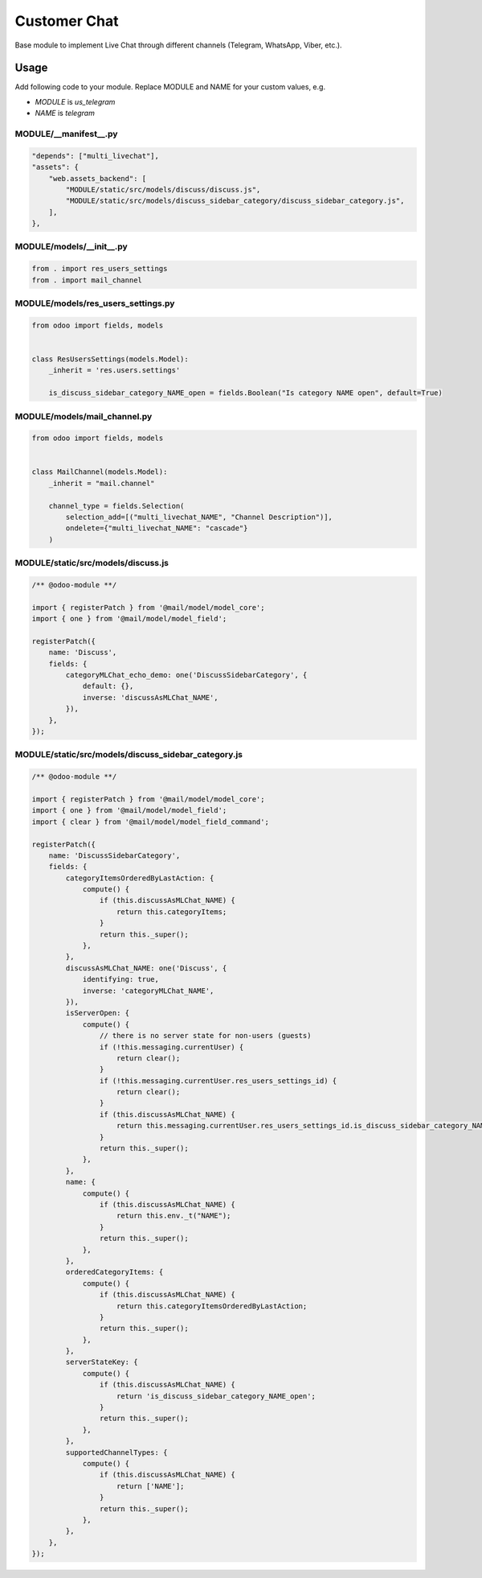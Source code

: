 ===============
 Customer Chat
===============

Base module to implement Live Chat through different channels (Telegram, WhatsApp, Viber, etc.).

Usage
=====

Add following code to your module. Replace MODULE and NAME for your custom values, e.g.

* `MODULE` is `us_telegram`
* `NAME` is `telegram`


MODULE/__manifest__.py
----------------------

.. code-block:: py

    "depends": ["multi_livechat"],
    "assets": {
        "web.assets_backend": [
            "MODULE/static/src/models/discuss/discuss.js",
            "MODULE/static/src/models/discuss_sidebar_category/discuss_sidebar_category.js",
        ],
    },


MODULE/models/__init__.py
-------------------------

.. code-block:: py

    from . import res_users_settings
    from . import mail_channel


MODULE/models/res_users_settings.py
-----------------------------------

.. code-block:: py

    from odoo import fields, models

    
    class ResUsersSettings(models.Model):
        _inherit = 'res.users.settings'
    
        is_discuss_sidebar_category_NAME_open = fields.Boolean("Is category NAME open", default=True)


MODULE/models/mail_channel.py
-----------------------------

.. code-block:: py

    from odoo import fields, models


    class MailChannel(models.Model):
        _inherit = "mail.channel"

        channel_type = fields.Selection(
            selection_add=[("multi_livechat_NAME", "Channel Description")],
            ondelete={"multi_livechat_NAME": "cascade"}
        )

MODULE/static/src/models/discuss.js
-----------------------------------

.. code-block:: js

    /** @odoo-module **/
    
    import { registerPatch } from '@mail/model/model_core';
    import { one } from '@mail/model/model_field';
    
    registerPatch({
        name: 'Discuss',
        fields: {
            categoryMLChat_echo_demo: one('DiscussSidebarCategory', {
                default: {},
                inverse: 'discussAsMLChat_NAME',
            }),
        },
    });


MODULE/static/src/models/discuss_sidebar_category.js
----------------------------------------------------

.. code-block:: js

    /** @odoo-module **/
    
    import { registerPatch } from '@mail/model/model_core';
    import { one } from '@mail/model/model_field';
    import { clear } from '@mail/model/model_field_command';
    
    registerPatch({
        name: 'DiscussSidebarCategory',
        fields: {
            categoryItemsOrderedByLastAction: {
                compute() {
                    if (this.discussAsMLChat_NAME) {
                        return this.categoryItems;
                    }
                    return this._super();
                },
            },
            discussAsMLChat_NAME: one('Discuss', {
                identifying: true,
                inverse: 'categoryMLChat_NAME',
            }),
            isServerOpen: {
                compute() {
                    // there is no server state for non-users (guests)
                    if (!this.messaging.currentUser) {
                        return clear();
                    }
                    if (!this.messaging.currentUser.res_users_settings_id) {
                        return clear();
                    }
                    if (this.discussAsMLChat_NAME) {
                        return this.messaging.currentUser.res_users_settings_id.is_discuss_sidebar_category_NAME_open;
                    }
                    return this._super();
                },
            },
            name: {
                compute() {
                    if (this.discussAsMLChat_NAME) {
                        return this.env._t("NAME");
                    }
                    return this._super();
                },
            },
            orderedCategoryItems: {
                compute() {
                    if (this.discussAsMLChat_NAME) {
                        return this.categoryItemsOrderedByLastAction;
                    }
                    return this._super();
                },
            },
            serverStateKey: {
                compute() {
                    if (this.discussAsMLChat_NAME) {
                        return 'is_discuss_sidebar_category_NAME_open';
                    }
                    return this._super();
                },
            },
            supportedChannelTypes: {
                compute() {
                    if (this.discussAsMLChat_NAME) {
                        return ['NAME'];
                    }
                    return this._super();
                },
            },
        },
    });


